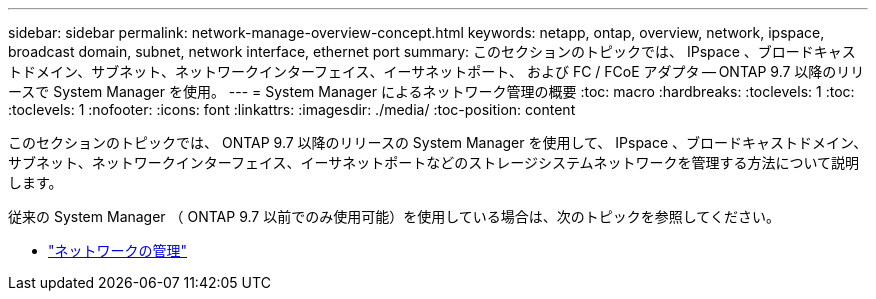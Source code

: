 ---
sidebar: sidebar 
permalink: network-manage-overview-concept.html 
keywords: netapp, ontap, overview, network, ipspace, broadcast domain, subnet, network interface, ethernet port 
summary: このセクションのトピックでは、 IPspace 、ブロードキャストドメイン、サブネット、ネットワークインターフェイス、イーサネットポート、 および FC / FCoE アダプタ -- ONTAP 9.7 以降のリリースで System Manager を使用。 
---
= System Manager によるネットワーク管理の概要
:toc: macro
:hardbreaks:
:toclevels: 1
:toc: 
:toclevels: 1
:nofooter: 
:icons: font
:linkattrs: 
:imagesdir: ./media/
:toc-position: content


[role="lead"]
このセクションのトピックでは、 ONTAP 9.7 以降のリリースの System Manager を使用して、 IPspace 、ブロードキャストドメイン、サブネット、ネットワークインターフェイス、イーサネットポートなどのストレージシステムネットワークを管理する方法について説明します。

従来の System Manager （ ONTAP 9.7 以前でのみ使用可能）を使用している場合は、次のトピックを参照してください。

* https://docs.netapp.com/us-en/ontap-sm-classic/online-help-96-97/concept_managing_network.html["ネットワークの管理"^]

